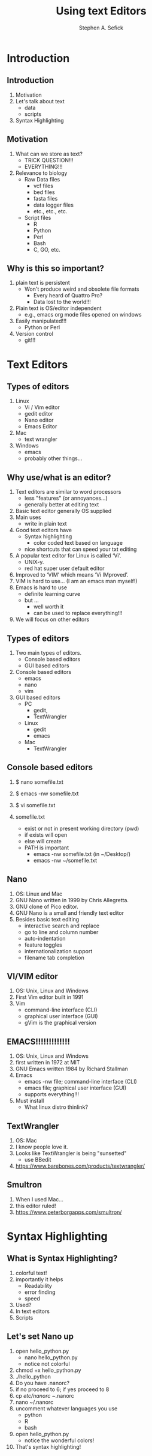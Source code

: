#+TITLE: Using text Editors
#+AUTHOR: Stephen A. Sefick
#+DESCRIPTION: 
#+KEYWORDS: 
#+LANGUAGE:  en
#+OPTIONS:   H:3 num:t toc:t \n:nil @:t ::t |:t ^:t -:t f:t *:t <:t
#+OPTIONS:   TeX:t LaTeX:t skip:nil d:nil todo:t pri:nil tags:not-in-toc
#+OPTIONS:   ^:nil
#+INFOJS_OPT: view:nil toc:nil ltoc:t mouse:underline buttons:0 path:http://orgmode.org/org-info.js
#+EXPORT_SELECT_TAGS: export
#+EXPORT_EXCLUDE_TAGS: noexport
#+LINK_UP:   
#+LINK_HOME:
#+latex_header: \mode<beamer>{\usetheme{Madrid}}
#+BEAMER_THEME: Madrid
#+startup: beamer
#+LaTeX_CLASS: beamer
# #+LaTeX_CLASS_OPTIONS: [bigger]


# #######################################################################
# #WooHoo! Text highlighting of source blocks!!!
# #+LATEX_HEADER: \lstset{
# #+LATEX_HEADER:         keywordstyle=\color{blue},
# #+LATEX_HEADER:         commentstyle=\color{red},
# #+LATEX_HEADER:         stringstyle=\color{orange},
# #+LATEX_HEADER:         identifierstyle=\color{orange},
# #+LATEX_HEADER:         otherkeywords={ls, grep, wd},
# #+LATEX_HEADER:         otherkeywords={ls, grep, wd},
# #+LATEX_HEADER:         basicstyle=\ttfamily\small,
# #+LATEX_HEADER:         columns=fullflexible,
# #+LATEX_HEADER:         basewidth={0.5em,0.4em}
# #+LATEX_HEADER:         }
# #+LATEX_HEADER: \RequirePackage{fancyvrb}
# #+LATEX_HEADER: ##\DefineVerbatimEnvironment{verbatim}{Verbatim}{fontsize=\small,formatc##om = {\color[rgb]{0.5,0,0}}}
# #######################################################################

#+LATEX_HEADER: \lstset{
#+LATEX_HEADER:    language=sh,
#+LATEX_HEADER:    otherkeywords={=, +, [, ], (, ), \{, \}, *, $},
#+LATEX_HEADER: emph={addgroup,adduser,alias,ant,apropos,apt-get,aptitude,aspell,awk,basename,bash,bc,bg,break,builtin,bzip2,cal,case,cat,cd,cfdisk,chgrp,chkconfig,chmod,chown,chroot,cksum,clear,cmp,comm,command,continue,cp,cron,crontab,csplit,cut,date,dc,dd,ddrescue,declare,df,diff,diff3,    dig,dir,dircolors,dirname,dirs,dmesg,du,echo,egrep,eject,enable,env,    ethtool,eval,exec,exit,expand,expect,export,expr,false,fdformat,    fdisk,fg,fgrep,file,find,fmt,fold,for,format,free,fsck,ftp,function,    fuser,gawk,getopts,    git,    grep,groups,gzip,    gunzip,    ,hash,head,help,history,hostname,    id,if,ifconfig,ifdown,ifup,import,install,    java, java6, java_cur    join,kill,killall,    let,ln,local,locate,logname,logout,look,lpc,lpr,lprint,lprintd,    lprintq,lprm,ls,lsof,make,man,mkdir,mkfifo,mkisofs,mknod,mmv,more,    mount,mtools,mtr,mv,    mysql,    netstat,nice,nl,nohup,notify-send,    noweb,noweave,    nslookup,op,    open,passwd,paste,pathchk,ping,pkill,popd,pr,printcap,printenv,    printf,ps,pushd,pwd,quota,quotacheck,quotactl,ram,rcp,read,    readarray,readonly,reboot,remsync,rename,renice,return,rev,rm,rmdir,    rsync,scp,screen,sdiff,sed,select,seq,set,sftp,shift,shopt,shutdown,    sleep,slocate,sort,source,split,ssh,strace,su,sudo,sum,    svn, svn2git,    symlink,sync,    tail,tar,tee,test,time,times,top,touch,tr,traceroute,trap,true,    tsort,tty,type,ulimit,umask,umount,unalias,uname,unexpand,uniq,    units,    unrar,    unset,unshar,until,useradd,usermod,users,uudecode,uuencode,    vdir,vi,vmstat,watch,wc,Wget,whereis,which,while,who,whoami,write,    zcat},
#+LATEX_HEADER:    breaklines=true,
#+LATEX_HEADER:    keywordstyle=\color{blue},
#+LATEX_HEADER:    stringstyle=\color{red},
#+LATEX_HEADER:    emphstyle=\color{black}\bfseries,
#+LATEX_HEADER:    commentstyle=\color{gray}\slshape
#+LATEX_HEADER:  }


#    LATEX CLASS OPTIONS
# [bigger]
# [presentation]
# [handout] : print handouts, i.e. slides with overlays will be printed with
#   all overlays turned on (no animations).
# [notes=show] : show notes in the generated output (note pages follow the real page)
# [notes=only] : only render the nodes pages

# this setting affects whether the initial PSI picture correctly fills
# the title page, since it scales the title text. One can also use the
# notes=show or notes=only options to produce notes pages in the output.
# #+LaTeX_CLASS_OPTIONS: [t,10pt,notes=show]


#+LaTeX_CLASS_OPTIONS: [t,10pt]


#+BEAMER_FRAME_LEVEL: 2
#+COLUMNS: %40ITEM %10BEAMER_env(Env) %9BEAMER_envargs(Env Args) %4BEAMER_col(Col) %10BEAMER_extra(Extra)

# I want to define a style for hyperlinks
#+LATEX_HEADER: \hypersetup{colorlinks=true, linkcolor=blue}

# This line inserts a table of contents with the current section highlighted at
# the beginning of each section
#+latex_header: \AtBeginSection[]{\begin{frame}<beamer>\frametitle{Topic}\tableofcontents[currentsection]\end{frame}}

# export second level headings as beamer frames. All headlines below
# the org-beamer-frame-level (i.e. below H value in OPTIONS), are
# exported as blocks
#+OPTIONS: H:2


# #+BEAMER_HEADER: \titlegraphic{\vspace{0.75in}\includegraphics[width=0.5\textwidth,height=.1\textheight]{figures/comb_2.png}}
# #+LaTeX_HEADER: \lstset{basicstyle=\tiny\ttfamily}


* COMMENT Some remarks on options
  - [[info:org#Export%20settings][info:org#Export settings]]
  - The H:2 setting in the options line is important for setting the
    Beamer frame level. Headlines will become frames when their level
    is equal to =org-beamer-frame-level=.
  - ^:{} interpret abc_{subs} as subscript, but not abc_subs
  - num:t configures whether to use section numbers. If set to a number
    only headlines of this level or above will be numbered
  - ::t defines that lines starting with ":" will use fixed width font
  - |:t include tables in export
  - -:t Non-nil means interpret "\-", "--" and "---" for export.
  - f:t include footnotes
  - *:t Non-nil means interpret
    : *word*, /word/, _word_ and +word+.
  - <:t toggle inclusion of timestamps
  - timestamp:t include a document creation timestamp into the exported file
  - todo:t include exporting of todo keywords
  - d:nil do not export org heading drawers
  - tags:nil do not export headline tags
    

* Introduction
** Introduction
#+ATTR_BEAMER: :overlay +-
1) Motivation
2) Let's talk about text
   - data
   - scripts
3) Syntax Highlighting

** Motivation
#+ATTR_BEAMER: :overlay +-
1) What can we store as text?
   - TRICK QUESTION!!!
   - EVERYTHING!!!
2) Relevance to biology
   - Raw Data files
     - vcf files
     - bed files
     - fasta files
     - data logger files
     - etc., etc., etc.
   - Script files
     - R
     - Python
     - Perl
     - Bash
     - C, GO, etc.
** Why is this so important?
#+ATTR_BEAMER: :overlay +-
1) plain text is persistent
   - Won't produce weird and obsolete file formats
     - Every heard of Quattro Pro?
     - Data lost to the world!!!
2) Plain text is OS/editor independent
   - e.g., emacs org mode files opened on windows
3) Easily manipulated!!!
   - Python or Perl
4) Version control 
   - git!!!

* Text Editors
** Types of editors
#+ATTR_BEAMER: :overlay +-
1) Linux
   - Vi / Vim editor
   - gedit editor
   - Nano editor
   - Emacs Editor
2) Mac
   - text wrangler
3) Windows
   - emacs
   - probably other things...

** Why use/what is an editor?
#+ATTR_BEAMER: :overlay +-
1) Text editors are similar to word processors 
   - less "features" (or annoyances...)
   - generally better at editing text
2) Basic text editor generally OS supplied
3) Main uses
   - write in plain text
4) Good text editors have
   - Syntax highlighting
     - color coded text based on language
   - nice shortcuts that can speed your txt editing
5) A popular text editor for Linux is called ‘Vi’. 
   - UNIX-y.
   - red hat super user default editor
6) Improved to ‘VIM’ which means ‘Vi IMproved’.
7) VIM is hard to use... (I am an emacs man myself!)
8) Emacs is hard to use
   - definite learning curve
   - but ...
     - well worth it
     - can be used to replace everything!!!
9) We will focus on other editors 

** Types of editors
#+ATTR_BEAMER: :overlay +-
1) Two main types of editors.
   - Console based editors
   - GUI based editors
2) Console based editors
   - emacs
   - nano
   - vim
3) GUI based editors
   - PC
     - gedit,
     - TextWrangler
   - Linux
     - gedit
     - emacs
   - Mac
     - TextWrangler
** Console based editors
#+ATTR_BEAMER: :overlay +-
1) $ nano somefile.txt

2) $ emacs -nw somefile.txt

3) $ vi somefile.txt

4) somefile.txt 
   - exist or not in present working directory (pwd)
   - if exists will open
   - else will create
   - PATH is important
     - emacs -nw somefile.txt (in ~/Desktop/)
     - emacs -nw ~/somefile.txt

** Nano
#+ATTR_BEAMER: :overlay +-
1) OS: Linux and Mac
2) GNU Nano written in 1999 by Chris Allegretta.
3) GNU clone of Pico editor.
4) GNU Nano is a small and friendly text editor 
5) Besides basic text editing
   - interactive search and replace
   - go to line and column number
   - auto-indentation
   - feature toggles
   - internationalization support
   - filename tab completion

** VI/VIM editor
#+ATTR_BEAMER: :overlay +-
1) OS: Unix, Linux and Windows 
2) First Vim editor built in 1991
3) Vim 
   - command-line interface (CLI)
   - graphical user interface (GUI)
   - gVim is the graphical version

** EMACS!!!!!!!!!!!!! 
#+ATTR_BEAMER: :overlay +-
1) OS: Unix, Linux and Windows 
2) first written in 1972 at MIT
3) GNU Emacs written 1984 by Richard Stallman
4) Emacs
   - emacs -nw file; command-line interface (CLI)
   - emacs file; graphical user interface (GUI)
   - supports everything!!!
5) Must install
   - What linux distro thinlink?

** TextWrangler
#+ATTR_BEAMER: :overlay +-
1) OS: Mac
2) I know people love it.
3) Looks like TextWrangler is being "sunsetted"
   - use BBedit
4) https://www.barebones.com/products/textwrangler/

** Smultron
#+ATTR_BEAMER: :overlay +-
1) When I used Mac...
2) this editor ruled!
3) https://www.peterborgapps.com/smultron/

* Syntax Highlighting
** What is Syntax Highlighting?
1) colorful text!
2) importantly it helps
   - Readability
   - error finding
   - speed
3) Used?
4) In text editors
5) Scripts

** Let's set Nano up 
#+ATTR_BEAMER: :overlay +-
1) open hello_python.py
   - nano hello_python.py
   - notice not colorful
2) chmod +x hello_python.py
3) ./hello_python
4) Do you have .nanorc?
5) if no proceed to 6; if yes proceed to 8
6) cp /etc/nanorc ~/.nanorc
7) nano ~/.nanorc
8) uncomment whatever languages you use
   - python
   - R
   - bash
9) open hello_python.py
   - notice the wonderful colors!
10) That's syntax highlighting!

